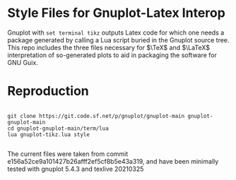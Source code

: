 * Style Files for Gnuplot-Latex Interop

Gnuplot with  =set terminal tikz=  outputs Latex code for which one needs a package generated by calling a Lua script buried in the Gnuplot source tree. This repo includes the three files necessary for  $\TeX$ and $\LaTeX$ interpretation of so-generated plots to aid in packaging the software for GNU Guix.

* Reproduction

#+begin_src shell

  git clone https://git.code.sf.net/p/gnuplot/gnuplot-main gnuplot-gnuplot-main
  cd gnuplot-gnuplot-main/term/lua
  lua gnuplot-tikz.lua style

#+end_src

The current files were taken from commit e156a52ce9a101427b26afff2ef5cf8b5e43a319, and have been minimally tested with gnuplot 5.4.3 and texlive 20210325
